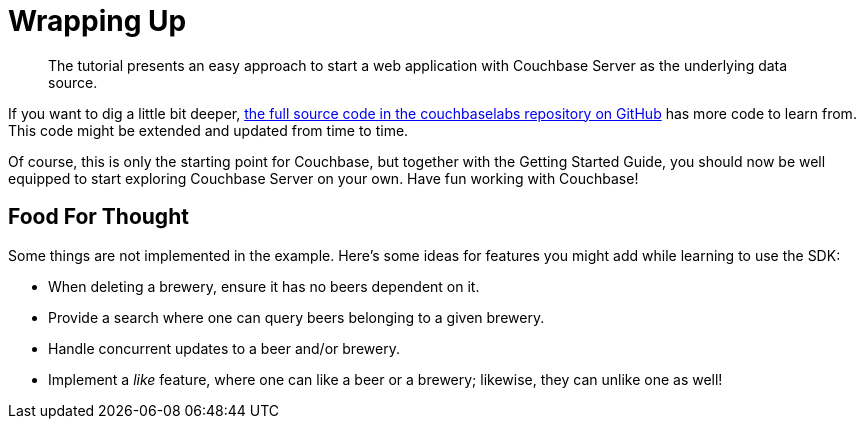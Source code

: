 = Wrapping Up

[abstract]
The tutorial presents an easy approach to start a web application with Couchbase Server as the underlying data source.

If you want to dig a little bit deeper, https://github.com/couchbaselabs/beersample-python[the full source code in the couchbaselabs repository on GitHub^] has more code to learn from.
This code might be extended and updated from time to time.

Of course, this is only the starting point for Couchbase, but together with the Getting Started Guide, you should now be well equipped to start exploring Couchbase Server on your own.
Have fun working with Couchbase!

[#food-for-thought]
== Food For Thought

Some things are not implemented in the example.
Here's some ideas for features you might add while learning to use the SDK:

* When deleting a brewery, ensure it has no beers dependent on it.
* Provide a search where one can query beers belonging to a given brewery.
* Handle concurrent updates to a beer and/or brewery.
* Implement a _like_ feature, where one can like a beer or a brewery; likewise, they can unlike one as well!
